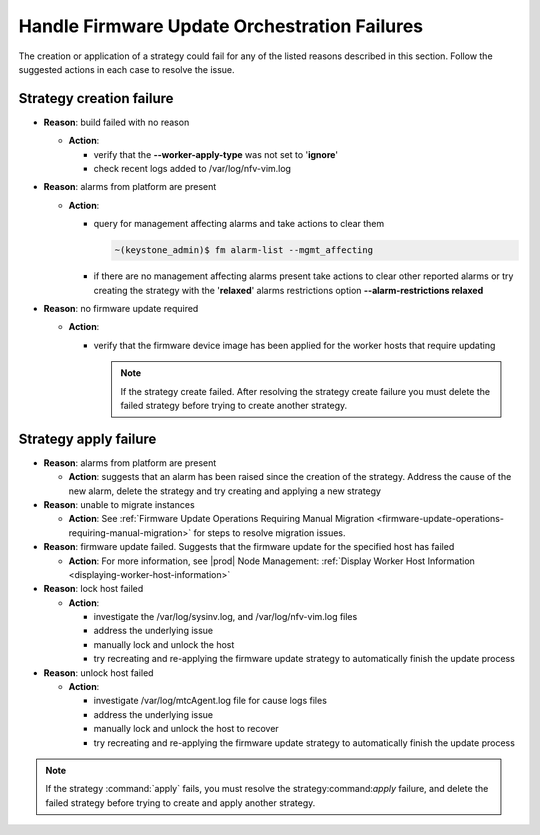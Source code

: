 
.. jkf159018462371
.. _handle-firmware-update-orchestration-failures:

=============================================
Handle Firmware Update Orchestration Failures
=============================================

The creation or application of a strategy could fail for any of the listed
reasons described in this section. Follow the suggested actions in each case to
resolve the issue.

-------------------------
Strategy creation failure
-------------------------

.. _jkf1590184623714-ul-fvs-vnq-5lb:

-   **Reason**: build failed with no reason

    -   **Action**:

        -   verify that the **--worker-apply-type** was not set to '**ignore**'

        -   check recent logs added to /var/log/nfv-vim.log

-   **Reason**: alarms from platform are present

    -   **Action**:

        -   query for management affecting alarms and take actions to clear them

            .. code-block:: none

                ~(keystone_admin)$ fm alarm-list --mgmt_affecting

        -   if there are no management affecting alarms present take actions to
            clear other reported alarms or try creating the strategy with the
            '**relaxed**' alarms restrictions option **--alarm-restrictions
            relaxed**

-   **Reason**: no firmware update required

    -   **Action**:

        -   verify that the firmware device image has been applied for the
            worker hosts that require updating

            .. note::
                If the strategy create failed. After resolving the strategy
                create failure you must delete the failed strategy before
                trying to create another strategy.

----------------------
Strategy apply failure
----------------------

.. _jkf1590184623714-ul-rdf-4pq-5lb:

-   **Reason**: alarms from platform are present

    -   **Action**: suggests that an alarm has been raised since the creation
        of the strategy. Address the cause of the new alarm, delete the strategy
        and try creating and applying a new strategy

-   **Reason**: unable to migrate instances

    -   **Action**: See :ref:`Firmware Update Operations Requiring Manual
        Migration <firmware-update-operations-requiring-manual-migration>` for
        steps to resolve migration issues.

-   **Reason**: firmware update failed. Suggests that the firmware update for
    the specified host has failed

    -   **Action**: For more information, see |prod| Node Management:
        :ref:`Display Worker Host Information <displaying-worker-host-information>`

-   **Reason**: lock host failed

    -   **Action**:

        -   investigate the /var/log/sysinv.log, and /var/log/nfv-vim.log files

        -   address the underlying issue

        -   manually lock and unlock the host

        -   try recreating and re-applying the firmware update strategy to
            automatically finish the update process

-   **Reason**: unlock host failed

    -   **Action**:

        -   investigate /var/log/mtcAgent.log file for cause logs files

        -   address the underlying issue

        -   manually lock and unlock the host to recover

        -   try recreating and re-applying the firmware update strategy to
            automatically finish the update process

.. note::
    If the strategy :command:`apply` fails, you must resolve the
    strategy:command:`apply` failure, and delete the failed strategy before
    trying to create and apply another strategy.


